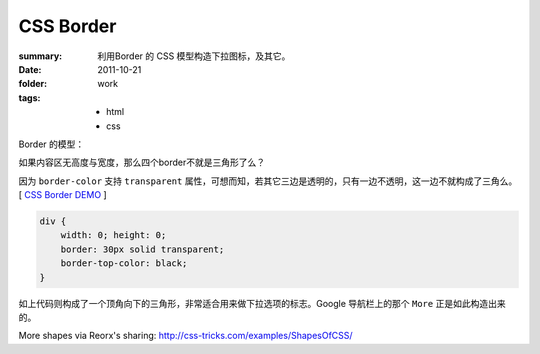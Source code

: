 CSS Border
===========================

:summary: 
    利用Border 的 CSS 模型构造下拉图标，及其它。
:date: 2011-10-21
:folder: work
:tags:
    - html
    - css


Border 的模型：

.. image:: http://i.imgur.com/XRyDQ.png
   :alt: css border


如果内容区无高度与宽度，那么四个border不就是三角形了么？

因为 ``border-color`` 支持 ``transparent`` 属性，可想而知，若其它三边是透明的，只有一边不透明，这一边不就构成了三角么。 [ `CSS Border DEMO <http://lepture.com/demo/css-border/>`_ ]

.. sourcecode:: css

    div {
        width: 0; height: 0;
        border: 30px solid transparent;
        border-top-color: black;
    }

如上代码则构成了一个顶角向下的三角形，非常适合用来做下拉选项的标志。Google 导航栏上的那个 ``More`` 正是如此构造出来的。

More shapes via Reorx's sharing: http://css-tricks.com/examples/ShapesOfCSS/
